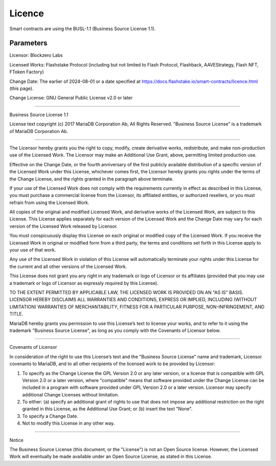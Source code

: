 Licence
===============
Smart contracts are using the BUSL-1.1 (Business Source License 1.1).

Parameters
-----------
Licensor:             Blockzero Labs

Licensed Works:       Flashstake Protocol (including but not limited to Flash Protocol, Flashback, AAVEStrategy,
Flash NFT, FToken Factory)

Change Date:          The earlier of 2024-08-01 or a date specified at
https://docs.flashstake.io/smart-contracts/licence.html (this page).

Change License:       GNU General Public License v2.0 or later

-----------------------------------------------------------------------------

Business Source License 1.1

License text copyright (c) 2017 MariaDB Corporation Ab, All Rights Reserved.
"Business Source License" is a trademark of MariaDB Corporation Ab.

-----------------------------------------------------------------------------

The Licensor hereby grants you the right to copy, modify, create derivative
works, redistribute, and make non-production use of the Licensed Work. The
Licensor may make an Additional Use Grant, above, permitting limited
production use.

Effective on the Change Date, or the fourth anniversary of the first publicly
available distribution of a specific version of the Licensed Work under this
License, whichever comes first, the Licensor hereby grants you rights under
the terms of the Change License, and the rights granted in the paragraph
above terminate.

If your use of the Licensed Work does not comply with the requirements
currently in effect as described in this License, you must purchase a
commercial license from the Licensor, its affiliated entities, or authorized
resellers, or you must refrain from using the Licensed Work.

All copies of the original and modified Licensed Work, and derivative works
of the Licensed Work, are subject to this License. This License applies
separately for each version of the Licensed Work and the Change Date may vary
for each version of the Licensed Work released by Licensor.

You must conspicuously display this License on each original or modified copy
of the Licensed Work. If you receive the Licensed Work in original or
modified form from a third party, the terms and conditions set forth in this
License apply to your use of that work.

Any use of the Licensed Work in violation of this License will automatically
terminate your rights under this License for the current and all other
versions of the Licensed Work.

This License does not grant you any right in any trademark or logo of
Licensor or its affiliates (provided that you may use a trademark or logo of
Licensor as expressly required by this License).

TO THE EXTENT PERMITTED BY APPLICABLE LAW, THE LICENSED WORK IS PROVIDED ON
AN "AS IS" BASIS. LICENSOR HEREBY DISCLAIMS ALL WARRANTIES AND CONDITIONS,
EXPRESS OR IMPLIED, INCLUDING (WITHOUT LIMITATION) WARRANTIES OF
MERCHANTABILITY, FITNESS FOR A PARTICULAR PURPOSE, NON-INFRINGEMENT, AND
TITLE.

MariaDB hereby grants you permission to use this License’s text to license
your works, and to refer to it using the trademark "Business Source License",
as long as you comply with the Covenants of Licensor below.

-----------------------------------------------------------------------------

Covenants of Licensor

In consideration of the right to use this License’s text and the "Business
Source License" name and trademark, Licensor covenants to MariaDB, and to all
other recipients of the licensed work to be provided by Licensor:

1. To specify as the Change License the GPL Version 2.0 or any later version,
   or a license that is compatible with GPL Version 2.0 or a later version,
   where "compatible" means that software provided under the Change License can
   be included in a program with software provided under GPL Version 2.0 or a
   later version. Licensor may specify additional Change Licenses without
   limitation.

2. To either: (a) specify an additional grant of rights to use that does not
   impose any additional restriction on the right granted in this License, as
   the Additional Use Grant; or (b) insert the text "None".

3. To specify a Change Date.

4. Not to modify this License in any other way.

-----------------------------------------------------------------------------

Notice

The Business Source License (this document, or the "License") is not an Open
Source license. However, the Licensed Work will eventually be made available
under an Open Source License, as stated in this License.

